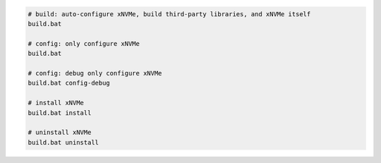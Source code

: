 .. code-block:: bash

  # build: auto-configure xNVMe, build third-party libraries, and xNVMe itself
  build.bat

  # config: only configure xNVMe
  build.bat

  # config: debug only configure xNVMe
  build.bat config-debug

  # install xNVMe
  build.bat install

  # uninstall xNVMe
  build.bat uninstall
